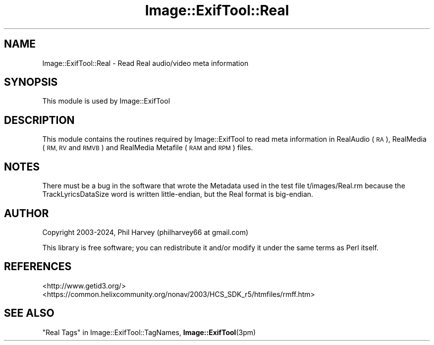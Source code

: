 .\" Automatically generated by Pod::Man 4.14 (Pod::Simple 3.42)
.\"
.\" Standard preamble:
.\" ========================================================================
.de Sp \" Vertical space (when we can't use .PP)
.if t .sp .5v
.if n .sp
..
.de Vb \" Begin verbatim text
.ft CW
.nf
.ne \\$1
..
.de Ve \" End verbatim text
.ft R
.fi
..
.\" Set up some character translations and predefined strings.  \*(-- will
.\" give an unbreakable dash, \*(PI will give pi, \*(L" will give a left
.\" double quote, and \*(R" will give a right double quote.  \*(C+ will
.\" give a nicer C++.  Capital omega is used to do unbreakable dashes and
.\" therefore won't be available.  \*(C` and \*(C' expand to `' in nroff,
.\" nothing in troff, for use with C<>.
.tr \(*W-
.ds C+ C\v'-.1v'\h'-1p'\s-2+\h'-1p'+\s0\v'.1v'\h'-1p'
.ie n \{\
.    ds -- \(*W-
.    ds PI pi
.    if (\n(.H=4u)&(1m=24u) .ds -- \(*W\h'-12u'\(*W\h'-12u'-\" diablo 10 pitch
.    if (\n(.H=4u)&(1m=20u) .ds -- \(*W\h'-12u'\(*W\h'-8u'-\"  diablo 12 pitch
.    ds L" ""
.    ds R" ""
.    ds C` ""
.    ds C' ""
'br\}
.el\{\
.    ds -- \|\(em\|
.    ds PI \(*p
.    ds L" ``
.    ds R" ''
.    ds C`
.    ds C'
'br\}
.\"
.\" Escape single quotes in literal strings from groff's Unicode transform.
.ie \n(.g .ds Aq \(aq
.el       .ds Aq '
.\"
.\" If the F register is >0, we'll generate index entries on stderr for
.\" titles (.TH), headers (.SH), subsections (.SS), items (.Ip), and index
.\" entries marked with X<> in POD.  Of course, you'll have to process the
.\" output yourself in some meaningful fashion.
.\"
.\" Avoid warning from groff about undefined register 'F'.
.de IX
..
.nr rF 0
.if \n(.g .if rF .nr rF 1
.if (\n(rF:(\n(.g==0)) \{\
.    if \nF \{\
.        de IX
.        tm Index:\\$1\t\\n%\t"\\$2"
..
.        if !\nF==2 \{\
.            nr % 0
.            nr F 2
.        \}
.    \}
.\}
.rr rF
.\" ========================================================================
.\"
.IX Title "Image::ExifTool::Real 3"
.TH Image::ExifTool::Real 3 "2024-12-20" "perl v5.34.1" "User Contributed Perl Documentation"
.\" For nroff, turn off justification.  Always turn off hyphenation; it makes
.\" way too many mistakes in technical documents.
.if n .ad l
.nh
.SH "NAME"
Image::ExifTool::Real \- Read Real audio/video meta information
.SH "SYNOPSIS"
.IX Header "SYNOPSIS"
This module is used by Image::ExifTool
.SH "DESCRIPTION"
.IX Header "DESCRIPTION"
This module contains the routines required by Image::ExifTool to read meta
information in RealAudio (\s-1RA\s0), RealMedia (\s-1RM, RV\s0 and \s-1RMVB\s0) and RealMedia
Metafile (\s-1RAM\s0 and \s-1RPM\s0) files.
.SH "NOTES"
.IX Header "NOTES"
There must be a bug in the software that wrote the Metadata used in the test
file t/images/Real.rm because the TrackLyricsDataSize word is written
little-endian, but the Real format is big-endian.
.SH "AUTHOR"
.IX Header "AUTHOR"
Copyright 2003\-2024, Phil Harvey (philharvey66 at gmail.com)
.PP
This library is free software; you can redistribute it and/or modify it
under the same terms as Perl itself.
.SH "REFERENCES"
.IX Header "REFERENCES"
.IP "<http://www.getid3.org/>" 4
.IX Item "<http://www.getid3.org/>"
.PD 0
.IP "<https://common.helixcommunity.org/nonav/2003/HCS_SDK_r5/htmfiles/rmff.htm>" 4
.IX Item "<https://common.helixcommunity.org/nonav/2003/HCS_SDK_r5/htmfiles/rmff.htm>"
.PD
.SH "SEE ALSO"
.IX Header "SEE ALSO"
\&\*(L"Real Tags\*(R" in Image::ExifTool::TagNames,
\&\fBImage::ExifTool\fR\|(3pm)

